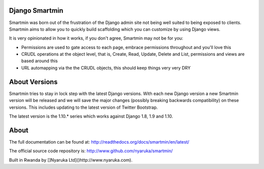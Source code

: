 Django Smartmin
===============

|Build Status| |Coverage Status| |PyPI Release|

Smartmin was born out of the frustration of the Django admin site not
being well suited to being exposed to clients. Smartmin aims to allow
you to quickly build scaffolding which you can customize by using Django
views.

It is very opinionated in how it works, if you don't agree, Smartmin may
not be for you:

-  Permissions are used to gate access to each page, embrace permissions
   throughout and you'll love this
-  CRUDL operations at the object level, that is, Create, Read, Update,
   Delete and List, permissions and views are based around this
-  URL automapping via the the CRUDL objects, this should keep things
   very very DRY

About Versions
==============

Smartmin tries to stay in lock step with the latest Django versions.
With each new Django version a new Smartmin version will be released and
we will save the major changes (possibly breaking backwards
compatibility) on these versions. This includes updating to the latest
version of Twitter Bootstrap.

The latest version is the 1.10.\* series which works against Django 1.8,
1.9 and 1.10.

About
=====

The full documentation can be found at:
http://readthedocs.org/docs/smartmin/en/latest/

The official source code repository is:
http://www.github.com/nyaruka/smartmin/

Built in Rwanda by []Nyaruka Ltd]()http://www.nyaruka.com).

.. |Build Status| image:: https://travis-ci.org/nyaruka/smartmin.svg?branch=master
   :target: https://travis-ci.org/nyaruka/smartmin
.. |Coverage Status| image:: https://coveralls.io/repos/github/nyaruka/smartmin/badge.svg?branch=master
   :target: https://coveralls.io/github/nyaruka/smartmin?branch=master
.. |PyPI Release| image:: https://img.shields.io/pypi/v/smartmin.svg
   :target: https://pypi.python.org/pypi/smartmin/



